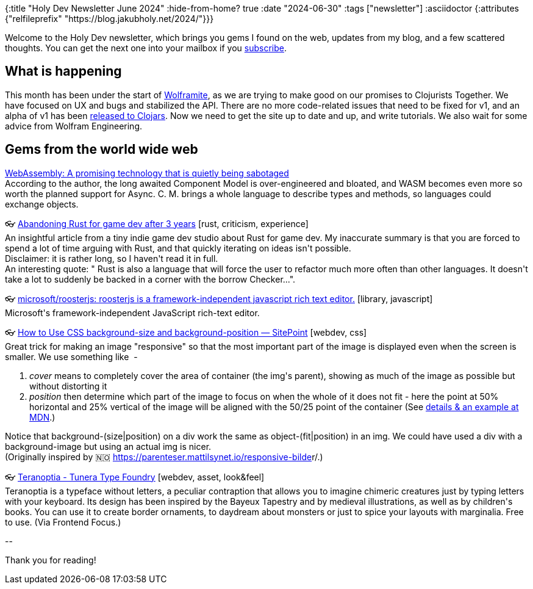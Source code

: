 {:title "Holy Dev Newsletter June 2024"
 :hide-from-home? true
 :date "2024-06-30"
 :tags ["newsletter"]
 :asciidoctor {:attributes {"relfileprefix" "https://blog.jakubholy.net/2024/"}}}

// TODO: 0) Fix TODOs to set the correct date, month above
// TODO: 1) Email: send to *self* + subscribers in BCC (SCHEDULED, after the blog post goes live)
// TODO: 2) Email: comment-out the four `//email:` below
//          & fix the MM in the first one
//          & comment-out the subscribe L18, then `bb serve` (not fast! <> utf8), copy & paste into email
// TODO: 3) All **links must be ABSOLUTE** (to work for email) - xref + relfileprefix work
// TODO: 4) Re-comment the four `//` & un-commen L18 & publish to blog

Welcome to the Holy Dev newsletter, which brings you gems I found on the web, updates from my blog, and a few scattered thoughts.
//email:(Also https://blog.jakubholy.net/2024/06-newsletter/[available online].)
//email:I am always eager to read your comments and ideas so do not hesitate to press the reply button!
You can get the next one into your mailbox if you link:/me/subscribe[subscribe].

== What is happening

This month has been under the start of https://github.com/scicloj/wolframite/[Wolframite], as we are trying to make good on our promises to Clojurists Together. We have focused on UX and bugs and stabilized the API. There are no more code-related issues that need to be fixed for v1, and an alpha of v1 has been https://clojars.org/org.scicloj/wolframite[released to Clojars]. Now we need to get the site up to date and up, and write tutorials. We also wait for some advice from Wolfram Engineering.

== Gems from the world wide web
++++
<p><a href="https://kerkour.com/webassembly-wasi-preview2">WebAssembly: A promising technology that is quietly being sabotaged</a><br /><span>According to the author, the long awaited Component Model is over-engineered and bloated, and WASM becomes even more so worth the planned support for Async. C. M. brings a whole language to describe types and methods, so languages could exchange objects. </span></p><p><span class="link">👓 <a href="https://loglog.games/blog/leaving-rust-gamedev/">Abandoning Rust for game dev after 3 years</a> [rust, criticism, experience]</span><br /><span style="white-space: pre-line;">An insightful article from a tiny indie game dev studio about Rust for game dev. My inaccurate summary is that you are forced to spend a lot of time arguing with Rust, and that quickly iterating on ideas isn't possible.</span><br /><span style="white-space: pre-line;">Disclaimer: it is rather long, so I haven't read it in full.</span><br /><span style="white-space: pre-line;">An interesting quote: " Rust is also a language that will force the user to refactor much more often than other languages. It doesn't take a lot to suddenly be backed in a corner with the borrow Checker...". </span></p><p><span class="link">👓 <a href="https://github.com/microsoft/roosterjs">microsoft/roosterjs: roosterjs is a framework-independent javascript rich text editor.</a> [library, javascript]</span><br /><span style="white-space: pre-line;">Microsoft's framework-independent JavaScript rich-text editor. </span></p>
<p><span class="link">👓 <a href="https://www.sitepoint.com/how-to-use-css-background-size-and-background-position/">How to Use CSS background-size and background-position — SitePoint</a> [webdev, css]</span><br /><span style="white-space: pre-line;">Great trick for making an image "responsive" so that the most important part of the image is displayed even when the screen is smaller. We use something like <img style="object-fit: cover;object-position: 50% 25%;" ...> - </span><ol><li><em>cover</em> means to completely cover the area of container (the img's parent), showing as much of the image as possible but without distorting it</li><li><em>position</em> then determine which part of the image to focus on when the whole of it does not fit - here the point at 50% horizontal and 25% vertical of the image will be aligned with the 50/25 point of the container (See <a href="https://developer.mozilla.org/en-US/docs/Web/CSS/object-position#examples">details & an example at MDN</a>.)</li></ol><span style="white-space: pre-line;">Notice that background-(size|position) on a div work the same as object-(fit|position) in an img. We could have used a div with a background-image but using an actual img is nicer.</span><br /><span style="white-space: pre-line;">(Originally inspired by 🇳🇴 <a href="https://parenteser.mattilsynet.io/responsive-bilder/">https://parenteser.mattilsynet.io/responsive-bilde</a>r/.)</span></p><p><span class="link">👓 <a href="https://www.tunera.xyz/fonts/teranoptia/">Teranoptia - Tunera Type Foundry</a> [webdev, asset, look&feel]</span><br /><span style="white-space: pre-line;">Teranoptia is a typeface without letters, a peculiar contraption that allows you to imagine chimeric creatures just by typing letters with your keyboard. Its design has been inspired by the Bayeux Tapestry and by medieval illustrations, as well as by children's books. You can use it to create border ornaments, to daydream about monsters or just to spice your layouts with marginalia. Free to use. (Via Frontend Focus.) </span></p>
++++

+++--+++

Thank you for reading!

//email:This newsletter is produced by Jakub Holý, a blogger and programming buddy / mentor for hire.
//email:If you don't want to receive it anymore, simple respond with "unsubscribe" in the subject
